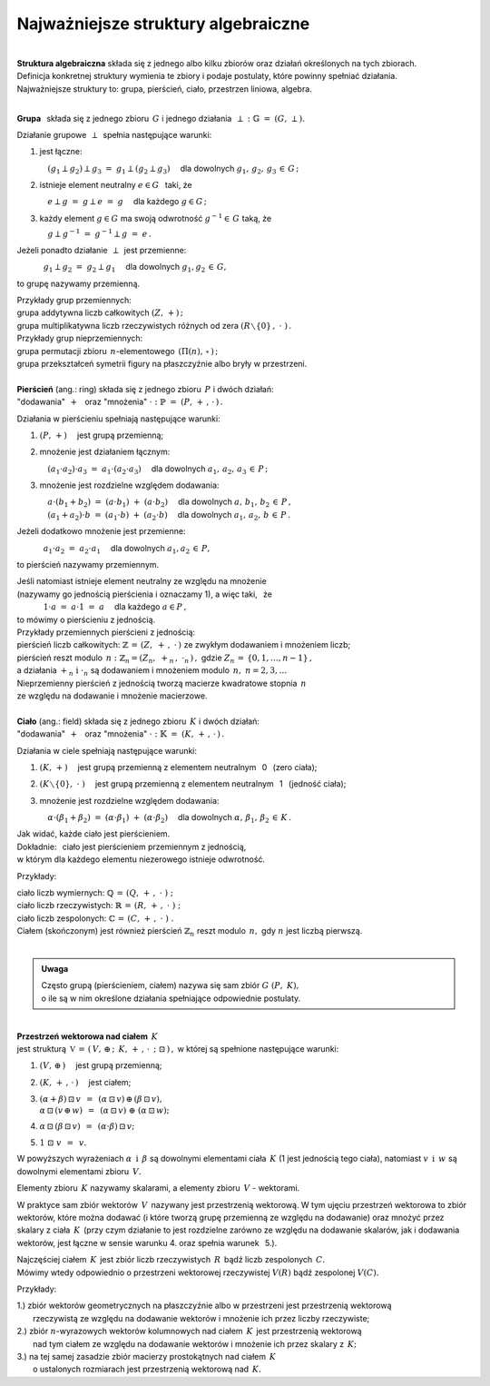 .. -*- coding: utf-8 -*-

Najważniejsze struktury algebraiczne
------------------------------------
|

| **Struktura algebraiczna** składa się z jednego albo kilku zbiorów oraz działań określonych na tych zbiorach.
| Definicja konkretnej struktury wymienia te zbiory i podaje postulaty, które powinny spełniać działania.

| Najważniejsze struktury to: :math:`\ ` grupa, :math:`\ ` pierścień, :math:`\ ` ciało, :math:`\ ` przestrzen liniowa,  :math:`\ ` algebra.
|

**Grupa** :math:`\,` składa się z jednego zbioru :math:`\,G\ ` i :math:`\ ` jednego działania :math:`\:\perp\;:\ \ \mathbb{G}\;=\;(G,\,\perp).`

Działanie grupowe :math:`\,\perp\,` spełnia następujące warunki:

1. :math:`\ ` jest łączne:

   :math:`\quad (g_1\perp g_2)\perp g_3 \ =\ g_1\perp (g_2\perp g_3)\quad` 
   dla dowolnych :math:`\ g_1,\,g_2,\,g_3\,\in\,G\,;`

2. :math:`\ ` istnieje element neutralny :math:`\ e\in G\ \,` taki, że
  
   :math:`\quad e\perp g\ =\ g \perp e\ =\ g \quad` dla każdego :math:`\ g  \in G\,;`

3. :math:`\ ` każdy element :math:`\ g \in G\ ` ma swoją odwrotność :math:`\ g^{-1}\in\,G\ ` taką, że

   :math:`\quad g \perp g^{-1}\ =\ g^{-1}\perp g\ =\ e\,.`

Jeżeli ponadto działanie :math:`\,\perp\,` jest przemienne:

:math:`\qquad\quad\ g_1\perp g_2 \ =\ g_2\perp g_1\quad` dla dowolnych :math:`\ g_1, g_2\,\in\,G,\ ` 

to grupę nazywamy przemienną.

| Przykłady grup przemiennych:
| grupa addytywna liczb całkowitych :math:`\ (Z,\,+)\,;\ \ ` 
| grupa multiplikatywna liczb rzeczywistych różnych od zera :math:`\ (R\smallsetminus\{0\}\,,\;\cdot\ )\,.`

| Przykłady grup nieprzemiennych:
| grupa permutacji zbioru :math:`\,n`-elementowego :math:`\,(\Pi(n),\,\circ\,)\,;` 
| grupa przekształceń symetrii figury na płaszczyźnie albo bryły w przestrzeni.
| 

| **Pierścień** (ang.: ring) składa się z jednego zbioru :math:`\,P\ ` i :math:`\ ` dwóch działań:
| :math:`\ ` "dodawania" :math:`\,+\ \,` oraz :math:`\ ` "mnożenia" :math:`\ \cdot\ :\ \ \mathbb{P}\;=\;(P,\,+\,,\,\cdot\,)\,.`

Działania w pierścieniu spełniają następujące warunki:

1. :math:`\ (P,\,+)\quad` jest grupą przemienną;

2. :math:`\ ` mnożenie jest działaniem łącznym:
 
   :math:`\quad (a_1\cdot a_2)\cdot a_3 \ =\ a_1\cdot (a_2\cdot a_3)\quad` 
   dla dowolnych :math:`\ \ a_1,\,a_2,\,a_3\,\in\,P\,;`

3. :math:`\ ` mnożenie jest rozdzielne względem dodawania:
 
   | :math:`\quad a\cdot(b_1+b_2)\ =\ (a\cdot b_1)\ +\ (a\cdot b_2) \quad` dla dowolnych :math:`\ a,\,b_1,\,b_2\,\in\, P\,,`
   | :math:`\quad (a_1+a_2)\cdot b\ =\ (a_1\cdot b)\ +\ (a_2\cdot b)\quad` dla dowolnych :math:`\ a_1,\,a_2,\,b\,\in\, P\,.`

Jeżeli dodatkowo :math:`\ ` mnożenie :math:`\ ` jest przemienne:

:math:`\qquad\quad\ a_1\cdot a_2 \ =\ a_2\cdot a_1\quad` dla dowolnych :math:`\ a_1, a_2\,\in\,P,\ ` 

to pierścień nazywamy przemiennym.

| Jeśli natomiast istnieje element neutralny ze względu na mnożenie
| (nazywamy go jednością pierścienia i oznaczamy 1), a więc taki, :math:`\,` że

| :math:`\qquad\quad\ 1\cdot a\ =\ a\cdot 1\ =\ a\quad` dla każdego :math:`\ a\in P\,,\ `

| to mówimy o pierścieniu z jednością.

| Przykłady przemiennych pierścieni z jednością:

| pierścień liczb całkowitych: :math:`\ \ \mathbb{Z} \,=\, (Z,\ +\,,\ \cdot\,)\ \ ` ze zwykłym dodawaniem i mnożeniem liczb;

| pierścień reszt modulo :math:`\,n:\ \ \mathbb{Z}_n = (Z_n,\ +_n\,,\ \cdot_n\,)\,,\ ` 
  gdzie :math:`\ Z_n\,=\,\{0,1,\ldots,n-1\}\,,\ `
| a działania :math:`\ +_n\ \text{i} \ \cdot_n\ ` są dodawaniem  i  mnożeniem modulo :math:`\,n,\ \ n=2,3,\ldots`

| Nieprzemienny pierścień z jednością tworzą macierze kwadratowe stopnia :math:`\,n\,`
| ze względu na dodawanie i mnożenie macierzowe.
|

| **Ciało** (ang.: field) składa się z jednego zbioru :math:`\,K\ ` i :math:`\ ` dwóch działań:
| :math:`\ ` "dodawania" :math:`\,+\ \,` oraz :math:`\ ` "mnożenia" :math:`\ \cdot\ :\ \ \mathbb{K}\;=\;(K,\,+\,,\,\cdot\,)\,.`

Działania w ciele spełniają następujące warunki:

1. :math:`\ (K,\,+)\quad` jest grupą przemienną z elementem neutralnym :math:`\,` 0 :math:`\,` (zero ciała);

2. :math:`\ (K\smallsetminus\{0\},\ \cdot\;)\quad` jest grupą przemienną z elementem neutralnym :math:`\,` 1 :math:`\,` (jedność ciała);

3. :math:`\ ` mnożenie jest rozdzielne względem dodawania:
   
   :math:`\quad\alpha\cdot(\beta_1+\beta_2)\ =\ (\alpha\cdot \beta_1)\ +\ (\alpha\cdot \beta_2)\quad`
   dla dowolnych :math:`\ \alpha,\,\beta_1,\,\beta_2\,\in\, K\,.`

| Jak widać, każde ciało jest pierścieniem.
| Dokładnie: :math:`\,` ciało jest pierścieniem przemiennym z jednością, 
| w którym dla każdego elementu niezerowego istnieje odwrotność.

Przykłady:

| ciało liczb wymiernych: :math:`\ \mathbb{Q}\,=\,(Q,\,+\,,\;\cdot\;)\;;\ ` 
| ciało liczb rzeczywistych: :math:`\ \mathbb{R}\,=\,(R,\,+\,,\;\cdot\;)\;;\ `
| ciało liczb zespolonych: :math:`\ \mathbb{C}\,=\,(C,\,+\,,\;\cdot\;)\;.`

| Ciałem (skończonym) jest również pierścień :math:`\ \mathbb{Z}_n\ ` 
  reszt modulo :math:`\,n,\ ` gdy :math:`\ n\ ` jest liczbą pierwszą.
|

.. admonition:: Uwaga

   | Często grupą (pierścieniem, ciałem) nazywa się sam zbiór :math:`\ G\ (P,\ K),\ ` 
   | o ile są w nim określone działania spełniające odpowiednie postulaty.

|
| **Przestrzeń wektorowa nad ciałem** :math:`\,K\,` 
| jest strukturą :math:`\ \,\mathbb{V}\,=\,(\,V,\,\oplus\,;\ \,K,\,+\,,\,\cdot\ \,;\ \;\boxdot\,)\,,`
  :math:`\ ` w której są spełnione następujące warunki:

1. :math:`\ (V,\,\oplus\,)\quad` jest grupą przemienną;

2. :math:`\ (K,\,+\,,\,\cdot\,)\quad` jest ciałem;

3. | :math:`\ (\alpha + \beta)\,\boxdot\,v \ \,=\ \,(\alpha\,\boxdot\,v)\,\oplus\,(\beta\,\boxdot\,v),`
   | :math:`\ \alpha\,\boxdot\,(v\,\oplus\,w) \ \,=\ \,(\alpha\,\boxdot\,v)\ \oplus\ (\alpha\,\boxdot\,w);`

4. :math:`\ \alpha\,\boxdot\,(\beta\,\boxdot\,v) \ \,=\ \,(\alpha\cdot\beta)\,\boxdot\,v;`

5. :math:`\ 1\ \boxdot\ v \ \,=\ \,v.`

W powyższych wyrażeniach :math:`\ \alpha\ \,\text{i}\ \,\beta\ ` są dowolnymi elementami ciała :math:`\,K\ `
(1 jest jednością tego ciała), :math:`\ ` natomiast :math:`\ v\ \,\text{i}\ \,w\ ` są dowolnymi elementami zbioru :math:`\,V.`

Elementy zbioru :math:`\,K\ ` nazywamy skalarami, :math:`\ ` a :math:`\ ` 
elementy zbioru :math:`\,V\ ` - :math:`\ ` wektorami.

W praktyce sam zbiór wektorów :math:`\,V\,` nazywany jest przestrzenią wektorową.
W tym ujęciu przestrzeń wektorowa to zbiór wektorów, które można dodawać
(i które tworzą grupę przemienną ze względu na dodawanie) oraz mnożyć przez skalary z ciała :math:`\,K\,`
(przy czym działanie to jest rozdzielne zarówno ze względu na dodawanie skalarów, jak i dodawania wektorów,
jest łączne w sensie warunku 4. oraz  spełnia warunek :math:`\,` 5.).

| Najczęściej ciałem :math:`\,K\,` jest zbiór liczb rzeczywistych :math:`\,R\,` bądź liczb zespolonych :math:`\,C.`
| Mówimy wtedy odpowiednio o przestrzeni wektorowej rzeczywistej :math:`\ V(R)\ ` bądź zespolonej :math:`\ V(C).`

Przykłady:

| 1.) :math:`\ ` zbiór wektorów geometrycznych na płaszczyźnie albo w przestrzeni jest przestrzenią wektorową
|     :math:`\ ` rzeczywistą ze względu na dodawanie wektorów i mnożenie ich przez liczby rzeczywiste;

| 2.) :math:`\ ` zbiór :math:`\ n`-wyrazowych wektorów kolumnowych nad ciałem :math:`\,K\,` jest przestrzenią wektorową
|     :math:`\ ` nad tym ciałem ze względu na dodawanie wektorów i mnożenie ich przez skalary z :math:`\,K;`

| 3.) :math:`\ ` na tej samej zasadzie zbiór macierzy prostokątnych nad ciałem :math:`\,K\ ` 
|     :math:`\ ` o ustalonych rozmiarach jest przestrzenią wektorową nad :math:`\,K.`


 














